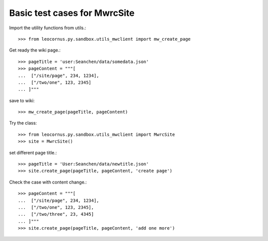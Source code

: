 Basic test cases for MwrcSite
=============================

Import the utility functions from utils.::

  >>> from leocornus.py.sandbox.utils_mwclient import mw_create_page

Get ready the wiki page.::

  >>> pageTitle = 'user:Seanchen/data/somedata.json'
  >>> pageContent = """[
  ...  ["/site/page", 234, 1234],
  ...  ["/two/one", 123, 2345]
  ... ]"""

save to wiki::

  >>> mw_create_page(pageTitle, pageContent)

Try the class::

  >>> from leocornus.py.sandbox.utils_mwclient import MwrcSite
  >>> site = MwrcSite()

set different page title.::

  >>> pageTitle = 'User:Seanchen/data/newtitle.json'
  >>> site.create_page(pageTitle, pageContent, 'create page')

Check the case with content change.::

  >>> pageContent = """[
  ...  ["/site/page", 234, 1234],
  ...  ["/two/one", 123, 2345],
  ...  ["/two/three", 23, 4345]
  ... ]"""
  >>> site.create_page(pageTitle, pageContent, 'add one more')
